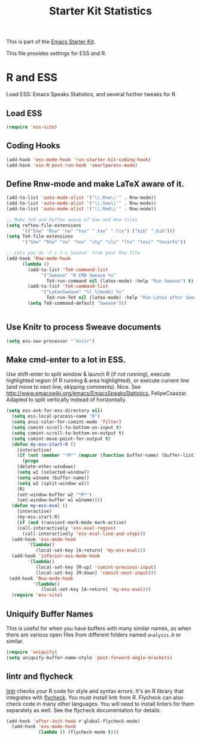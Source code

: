 #+TITLE: Starter Kit Statistics
#+OPTIONS: toc:nil num:nil ^:nil

This is part of the [[file:starter-kit.org][Emacs Starter Kit]]. 

This file provides settings for ESS and R. 

* R and ESS
   Load ESS: Emacs Speaks Statistics, and several further tweaks for
 R. 
 
** Load ESS 
#+src-name: ess-mode
#+begin_src emacs-lisp
  (require 'ess-site)
#+end_src
** Coding Hooks
#+source: ide-ess
#+begin_src emacs-lisp
  (add-hook 'ess-mode-hook 'run-starter-kit-coding-hook)
  (add-hook 'ess-R-post-run-hook 'smartparens-mode)
#+end_src

** Define Rnw-mode and make LaTeX aware of it. 
#+srcname: misc-r
#+begin_src emacs-lisp :tangle no
(add-to-list 'auto-mode-alist '("\\.Rnw\\'" . Rnw-mode))
(add-to-list 'auto-mode-alist '("\\.Snw\\'" . Rnw-mode))
(add-to-list 'auto-mode-alist '("\\.Rmd\\'" . Rnw-mode))

;; Make TeX and RefTex aware of Snw and Rnw files
(setq reftex-file-extensions
      '(("Snw" "Rnw" "nw" "tex" ".tex" ".ltx") ("bib" ".bib")))
(setq TeX-file-extensions
      '("Snw" "Rnw" "nw" "tex" "sty" "cls" "ltx" "texi" "texinfo"))

;; Lets you do 'C-c C-c Sweave' from your Rnw file
(add-hook 'Rnw-mode-hook
	  (lambda ()
	    (add-to-list 'TeX-command-list
			 '("Sweave" "R CMD Sweave %s"
			   TeX-run-command nil (latex-mode) :help "Run Sweave") t)
	    (add-to-list 'TeX-command-list
			 '("LatexSweave" "%l %(mode) %s"
			   TeX-run-TeX nil (latex-mode) :help "Run Latex after Sweave") t)
	    (setq TeX-command-default "Sweave")))


#+end_src

** Use Knitr to process Sweave documents
#+source: knitr-swv
#+begin_src emacs-lisp
  (setq ess-swv-processor "'knitr")
#+end_src
 
** Make cmd-enter to a lot in ESS.
 Use shift-enter to split window & launch R (if not running), execute
 highlighted region (if R running & area highlighted), or execute
 current line (and move to next line, skipping comments). Nice. See
 http://www.emacswiki.org/emacs/EmacsSpeaksStatistics,
 FelipeCsaszar. Adapted to split vertically instead of horizontally. 
#+src-name: ess-shift-enter
#+begin_src emacs-lisp
(setq ess-ask-for-ess-directory nil)
  (setq ess-local-process-name "R")
  (setq ansi-color-for-comint-mode 'filter)
  (setq comint-scroll-to-bottom-on-input t)
  (setq comint-scroll-to-bottom-on-output t)
  (setq comint-move-point-for-output t)
  (defun my-ess-start-R ()
    (interactive)
    (if (not (member "*R*" (mapcar (function buffer-name) (buffer-list))))
      (progn
	(delete-other-windows)
	(setq w1 (selected-window))
	(setq w1name (buffer-name))
	(setq w2 (split-window w1))
	(R)
	(set-window-buffer w2 "*R*")
	(set-window-buffer w1 w1name))))
  (defun my-ess-eval ()
    (interactive)
    (my-ess-start-R)
    (if (and transient-mark-mode mark-active)
	(call-interactively 'ess-eval-region)
      (call-interactively 'ess-eval-line-and-step)))
  (add-hook 'ess-mode-hook
	    '(lambda()
	       (local-set-key [A-return] 'my-ess-eval)))
  (add-hook 'inferior-ess-mode-hook
	    '(lambda()
	       (local-set-key [M-up] 'comint-previous-input)
	       (local-set-key [M-down] 'comint-next-input)))
 (add-hook 'Rnw-mode-hook 
          '(lambda() 
             (local-set-key [A-return] 'my-ess-eval))) 
  (require 'ess-site)
#+end_src

** Uniquify Buffer Names
This is useful for when you have buffers with many similar names, as when there are various open files from different folders named =analysis.R= or similar. 

#+source: uniquify
#+begin_src emacs-lisp
  (require 'uniquify)
  (setq uniquify-buffer-name-style 'post-forward-angle-brackets)  
#+end_src
** lintr and flycheck
[[https://github.com/jimhester/lintr][lintr]] checks your R code for style and syntax errors. It's an R library that integrates with [[http://www.flycheck.org][flycheck]]. You must install lintr from R. Flycheck can also check code in many other languages. You will need to install linters for them separately as well. See the flycheck documentation for details.

#+source: lintr
#+begin_src emacs-lisp
  (add-hook 'after-init-hook #'global-flycheck-mode)
    (add-hook 'ess-mode-hook
              (lambda () (flycheck-mode t)))

#+end_src

